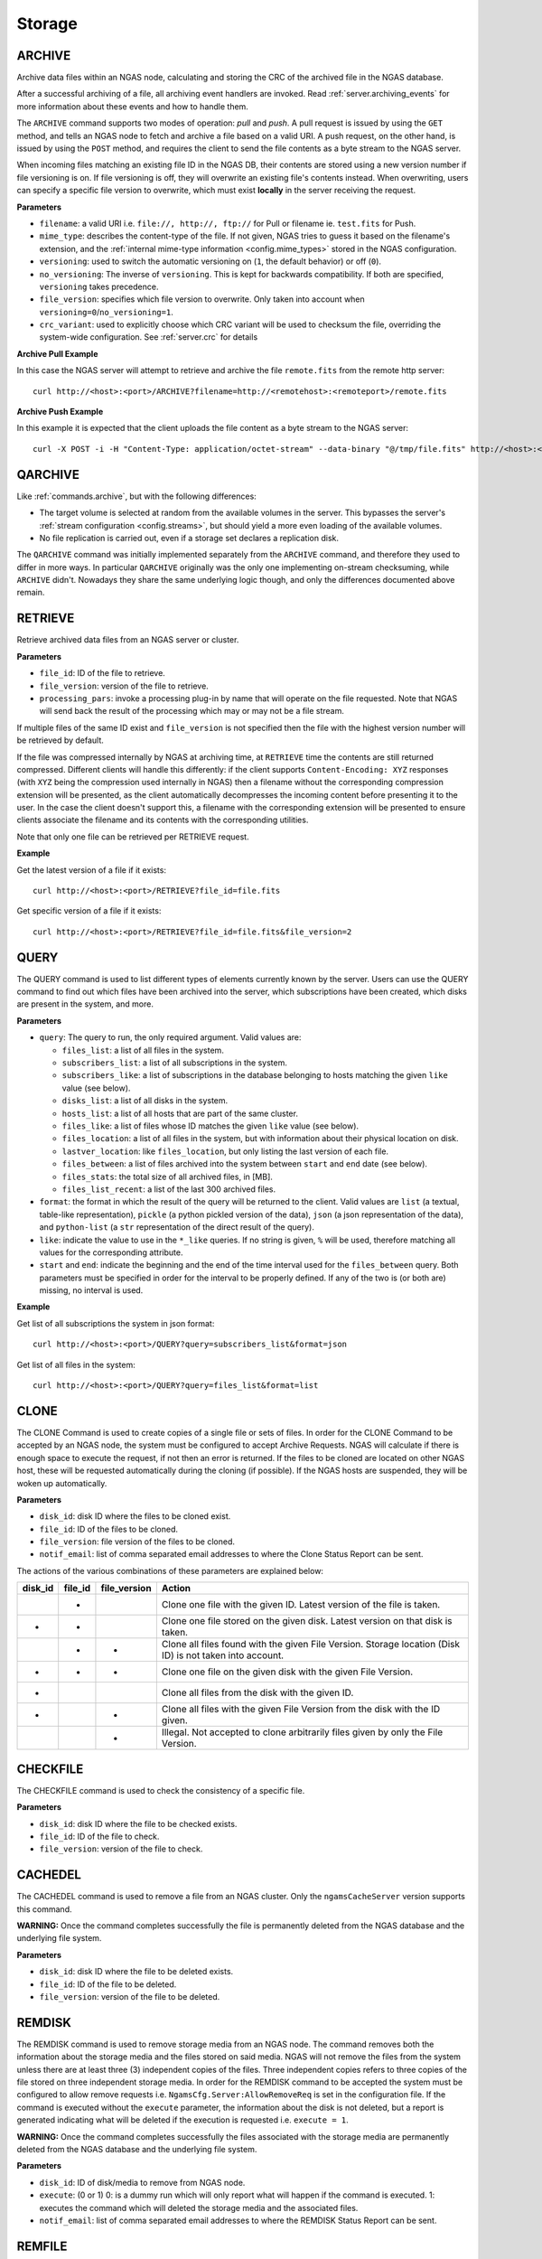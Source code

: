 Storage
=======

.. _commands.archive:

ARCHIVE
-------

Archive data files within an NGAS node,
calculating and storing the CRC of the archived file
in the NGAS database.

After a successful archiving of a file,
all archiving event handlers are invoked.
Read :ref:`server.archiving_events` for more information
about these events and how to handle them.

The ``ARCHIVE`` command supports two modes of operation: *pull* and *push*.
A pull request is issued by using the ``GET`` method,
and tells an NGAS node to fetch and archive a file based on a valid URI.
A push request, on the other hand, is issued by using the ``POST`` method,
and requires the client to send the file contents as a byte stream to the NGAS server.

When incoming files matching an existing file ID in the NGAS DB,
their contents are stored using a new version number if file versioning is on.
If file versioning is off, they will overwrite an existing file's contents instead.
When overwriting, users can specify a specific file version to overwrite,
which must exist **locally** in the server receiving the request.

**Parameters**

- ``filename``: a valid URI i.e. ``file://, http://, ftp://`` for Pull or filename ie. ``test.fits`` for Push.
- ``mime_type``: describes the content-type of the file.
  If not given, NGAS tries to guess it based on the filename's extension,
  and the :ref:`internal mime-type information <config.mime_types>`
  stored in the NGAS configuration.
- ``versioning``: used to switch the automatic versioning on
  (``1``, the default behavior) or off (``0``).
- ``no_versioning``: The inverse of ``versioning``. This is kept for backwards compatibility.
  If both are specified, ``versioning`` takes precedence.
- ``file_version``: specifies which file version to overwrite.
  Only taken into account when ``versioning=0``/``no_versioning=1``.
- ``crc_variant``: used to explicitly choose which CRC variant will be used to checksum the file,
  overriding the system-wide configuration. See :ref:`server.crc` for details

**Archive Pull Example**

In this case the NGAS server will attempt to retrieve and archive the file ``remote.fits`` from the remote http server::

 curl http://<host>:<port>/ARCHIVE?filename=http://<remotehost>:<remoteport>/remote.fits


**Archive Push Example**

In this example it is expected that the client uploads the file content as a byte stream to the NGAS server::

  curl -X POST -i -H "Content-Type: application/octet-stream" --data-binary "@/tmp/file.fits" http://<host>:<port>/ARCHIVE?filename=file.fits


.. _commands.qarchive:

QARCHIVE
--------

Like :ref:`commands.archive`, but with the following differences:

* The target volume is selected at random from the available volumes in the server.
  This bypasses the server's :ref:`stream configuration <config.streams>`,
  but should yield a more even loading of the available volumes.
* No file replication is carried out,
  even if a storage set declares a replication disk.

The ``QARCHIVE`` command was initially implemented
separately from the ``ARCHIVE`` command,
and therefore they used to differ in more ways.
In particular ``QARCHIVE`` originally was the only one
implementing on-stream checksuming,
while ``ARCHIVE`` didn't.
Nowadays they share the same underlying logic though,
and only the differences documented above remain.

.. _commands.retrieve:

RETRIEVE
--------

Retrieve archived data files from an NGAS server or cluster.

**Parameters**

- ``file_id``: ID of the file to retrieve.
- ``file_version``: version of the file to retrieve.
- ``processing_pars``: invoke a processing plug-in by name that will operate on the file requested. Note that NGAS will send back the result of the processing which may or may not be a file stream.

If multiple files of the same ID exist and ``file_version`` is not specified then the file with the highest version number will be retrieved by default.

If the file was compressed internally by NGAS at archiving time,
at ``RETRIEVE`` time the contents are still returned compressed.
Different clients will handle this differently:
if the client supports ``Content-Encoding: XYZ`` responses
(with ``XYZ`` being the compression used internally in NGAS)
then a filename without the corresponding compression extension will be presented,
as the client automatically decompresses the incoming content
before presenting it to the user.
In the case the client doesn't support this,
a filename with the corresponding extension will be presented
to ensure clients associate the filename and its contents
with the corresponding utilities.

Note that only one file can be retrieved per RETRIEVE request.

**Example**

Get the latest version of a file if it exists::

 curl http://<host>:<port>/RETRIEVE?file_id=file.fits

Get specific version of a file if it exists::

 curl http://<host>:<port>/RETRIEVE?file_id=file.fits&file_version=2


.. _commands.query:

QUERY
-----

The QUERY command is used to list different types of elements
currently known by the server.
Users can use the QUERY command
to find out which files have been archived into the server,
which subscriptions have been created,
which disks are present in the system,
and more.

**Parameters**

* ``query``: The query to run, the only required argument. Valid values are:

  * ``files_list``: a list of all files in the system.
  * ``subscribers_list``: a list of all subscriptions in the system.
  * ``subscribers_like``: a list of subscriptions in the database
    belonging to hosts matching the given ``like`` value (see below).
  * ``disks_list``: a list of all disks in the system.
  * ``hosts_list``: a list of all hosts that are part of the same cluster.
  * ``files_like``: a list of files whose ID matches
    the given ``like`` value (see below).
  * ``files_location``: a list of all files in the system,
    but with information about their physical location on disk.
  * ``lastver_location``: like ``files_location``,
    but only listing the last version of each file.
  * ``files_between``: a list of files archived into the system
    between ``start`` and ``end`` date (see below).
  * ``files_stats``: the total size of all archived files, in [MB].
  * ``files_list_recent``: a list of the last 300 archived files.

* ``format``: the format in which the result of the query
  will be returned to the client.
  Valid values are ``list`` (a textual, table-like representation),
  ``pickle`` (a python pickled version of the data),
  ``json`` (a json representation of the data),
  and ``python-list`` (a ``str`` representation of the direct result of the
  query).
* ``like``: indicate the value to use in the ``*_like`` queries.
  If no string is given, ``%`` will be used,
  therefore matching all values for the corresponding attribute.
* ``start`` and ``end``: indicate the beginning and the end
  of the time interval used for the ``files_between`` query.
  Both parameters must be specified
  in order for the interval to be properly defined.
  If any of the two is (or both are) missing,
  no interval is used.

**Example**

Get list of all subscriptions the system in json format::

 curl http://<host>:<port>/QUERY?query=subscribers_list&format=json

Get list of all files in the system::

 curl http://<host>:<port>/QUERY?query=files_list&format=list

.. _commands.clone:

CLONE
-----

The CLONE Command is used to create copies of a single file or sets of files.
In order for the CLONE Command to be accepted by an NGAS node,
the system must be configured to accept Archive Requests.
NGAS will calculate if there is enough space to execute the request, if not then an error is returned.
If the files to be cloned are located on other NGAS host,
these will be requested automatically during the cloning (if possible).
If the NGAS hosts are suspended, they will be woken up automatically.

**Parameters**

- ``disk_id``: disk ID where the files to be cloned exist.
- ``file_id``: ID of the files to be cloned.
- ``file_version``: file version of the files to be cloned.
- ``notif_email``: list of comma separated email addresses to where the Clone Status Report can be sent.

The actions of the various combinations of these parameters are explained below:

+---------+---------+--------------+----------------------------------------------------------------------------------------------------------+
| disk_id | file_id | file_version | Action                                                                                                   |
+=========+=========+==============+==========================================================================================================+
|         |    *    |              | Clone one file with the given ID. Latest version of the file is taken.                                   |
+---------+---------+--------------+----------------------------------------------------------------------------------------------------------+
|    *    |    *    |              | Clone one file stored on the given disk. Latest version on that disk is taken.                           |
+---------+---------+--------------+----------------------------------------------------------------------------------------------------------+
|         |    *    |       *      | Clone all files found with the given File Version. Storage location (Disk ID) is not taken into account. |
+---------+---------+--------------+----------------------------------------------------------------------------------------------------------+
|    *    |    *    |       *      | Clone one file on the given disk with the given File Version.                                            |
+---------+---------+--------------+----------------------------------------------------------------------------------------------------------+
|    *    |         |              | Clone all files from the disk with the given ID.                                                         |
+---------+---------+--------------+----------------------------------------------------------------------------------------------------------+
|    *    |         |       *      | Clone all files with the given File Version from the disk with the ID given.                             |
+---------+---------+--------------+----------------------------------------------------------------------------------------------------------+
|         |         |       *      | Illegal. Not accepted to clone arbitrarily files given by only the File Version.                         |
+---------+---------+--------------+----------------------------------------------------------------------------------------------------------+


CHECKFILE
---------

The CHECKFILE command is used to check the consistency of a specific file.

**Parameters**

- ``disk_id``: disk ID where the file to be checked exists.
- ``file_id``: ID of the file to check.
- ``file_version``: version of the file to check.


CACHEDEL
--------

The CACHEDEL command is used to remove a file from an NGAS cluster. Only the ``ngamsCacheServer`` version supports this command.

**WARNING:** Once the command completes successfully the file is permanently deleted from the NGAS database and the underlying file system.

**Parameters**

- ``disk_id``: disk ID where the file to be deleted exists.
- ``file_id``: ID of the file to be deleted.
- ``file_version``: version of the file to be deleted.

REMDISK
-------

The REMDISK command is used to remove storage media from an NGAS node.
The command removes both the information about the storage media and the files stored on said media.
NGAS will not remove the files from the system unless there are at least three (3) independent copies of the files.
Three independent copies refers to three copies of the file stored on three independent storage media.
In order for the REMDISK command to be accepted the system must be configured to allow remove requests i.e. ``NgamsCfg.Server:AllowRemoveReq`` is set in the configuration file.
If the command is executed without the ``execute`` parameter, the information about the disk is not deleted,
but a report is generated indicating what will be deleted if the execution is requested i.e. ``execute = 1``.

**WARNING:** Once the command completes successfully the files associated with the storage media are permanently deleted from the NGAS database and the underlying file system.

**Parameters**

- ``disk_id``: ID of disk/media to remove from NGAS node.
- ``execute``: (0 or 1) 0: is a dummy run which will only report what will happen if the command is executed. 1: executes the command which will deleted the storage media and the associated files.
- ``notif_email``: list of comma separated email addresses to where the REMDISK Status Report can be sent.


REMFILE
-------

The REMFILE command removes a single file from an NGAS node. NGAS will not remove the files from the system unless there are at least three (3) independent copies of the files.
In order for the REMFILE command to be accepted the system must be configured to allow remove requests i.e. ``NgamsCfg.Server:AllowRemoveReq`` is set in the configuration file.

**Parameters**

- ``disk_id``: disk ID where the file to be deleted exists.
- ``file_id``: ID of the file to be deleted.
- ``file_version``: version of the file to be deleted.
- ``execute``: (0 or 1) 0: is a dummy run which will only report what will happen if the command is executed. 1: executes the command which will delete the file.
- ``notif_email``: list of comma separated email addresses to where the REMFILE Status Report can be sent.

The actions of the various combinations of these parameters are explained below:

+---------+---------+--------------+----------------------------------------------------------------------------------------------------------+
| disk_id | file_id | file_version | Action                                                                                                   |
+=========+=========+==============+==========================================================================================================+
|         |    *    |              | All files matching the given File ID pattern on the contacted NGAS host are selected.                    |
+---------+---------+--------------+----------------------------------------------------------------------------------------------------------+
|    *    |    *    |              | All files with the given File ID on the disk with the given ID will be selected.                         |
+---------+---------+--------------+----------------------------------------------------------------------------------------------------------+
|         |    *    |       *      | All files with the given File ID pattern and the given File Version are selected.                        |
+---------+---------+--------------+----------------------------------------------------------------------------------------------------------+
|    *    |    *    |       *      | The referenced file with the given File ID and File Version on the given ID is selected (if this exists).|
+---------+---------+--------------+----------------------------------------------------------------------------------------------------------+
|    *    |         |              | Illegal.                                                                                                 |
+---------+---------+--------------+----------------------------------------------------------------------------------------------------------+
|    *    |         |       *      | No files are selected.                                                                                   |
+---------+---------+--------------+----------------------------------------------------------------------------------------------------------+
|         |         |       *      | No files are selected.                                                                                   |
+---------+---------+--------------+----------------------------------------------------------------------------------------------------------+


REGISTER
--------

The REGISTER command is used to register files already stored on an NGAS disk.
It is possible to register single files or entire sets of files by specifying a root path.
Only files that are known to NGAS (with a mime-type defined in the configuration) will be taking into account.
It is also possible to explicitly specify a comma separated list of mime-types that will be registered.
Files with other mime-types than specified in this list will be ignored.

**Parameters**

- ``mime_type``: comma separated list of mime-types. A single mime-type can also be specified.
- ``path``: The root path under which NGAS will look for candidate files to register. It is also possible to specify a complete path to a single file.
- ``notif_email``: email address to send file registration report.


REARCHIVE
---------

The purpose of the REARCHIVE command is to register a file in the NGAS DB that has already been generated when the file was archived with the QARCHIVE command.
This means that the process of extracting the meta-information and other processing can be skipped whilst re-archiving the file making the processing more efficient.

The meta-information about the file is contained in the special HTTP header named ``NGAS-File-Info``.
It is stored as a ``base64`` encoded NGAS XML block for the file (NGAS File Info).
This encoding can be accomplished by means of the Python module ``base64`` using ``base64.b64encode()``.

The command does not require any parameters but the data to be re-archived should be contained in the body of the HTTP request similar to QARCHIVE Push or Pull.
